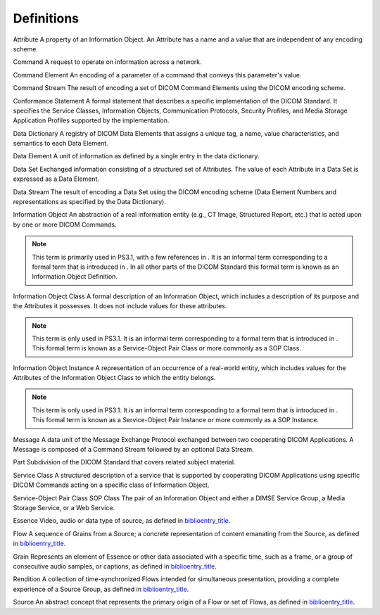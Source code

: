 .. _chapter_3:

Definitions
===========

Attribute
A property of an Information Object. An Attribute has a name and a value
that are independent of any encoding scheme.

Command
A request to operate on information across a network.

Command Element
An encoding of a parameter of a command that conveys this parameter's
value.

Command Stream
The result of encoding a set of DICOM Command Elements using the DICOM
encoding scheme.

Conformance Statement
A formal statement that describes a specific implementation of the DICOM
Standard. It specifies the Service Classes, Information Objects,
Communication Protocols, Security Profiles, and Media Storage
Application Profiles supported by the implementation.

Data Dictionary
A registry of DICOM Data Elements that assigns a unique tag, a name,
value characteristics, and semantics to each Data Element.

Data Element
A unit of information as defined by a single entry in the data
dictionary.

Data Set
Exchanged information consisting of a structured set of Attributes. The
value of each Attribute in a Data Set is expressed as a Data Element.

Data Stream
The result of encoding a Data Set using the DICOM encoding scheme (Data
Element Numbers and representations as specified by the Data
Dictionary).

Information Object
An abstraction of a real information entity (e.g., CT Image, Structured
Report, etc.) that is acted upon by one or more DICOM Commands.

.. note::

   This term is primarily used in PS3.1, with a few references in . It
   is an informal term corresponding to a formal term that is introduced
   in . In all other parts of the DICOM Standard this formal term is
   known as an Information Object Definition.

Information Object Class
A formal description of an Information Object, which includes a
description of its purpose and the Attributes it possesses. It does not
include values for these attributes.

.. note::

   This term is only used in PS3.1. It is an informal term corresponding
   to a formal term that is introduced in . This formal term is known as
   a Service-Object Pair Class or more commonly as a SOP Class.

Information Object Instance
A representation of an occurrence of a real-world entity, which includes
values for the Attributes of the Information Object Class to which the
entity belongs.

.. note::

   This term is only used in PS3.1. It is an informal term corresponding
   to a formal term that is introduced in . This formal term is known as
   a Service-Object Pair Instance or more commonly as a SOP Instance.

Message
A data unit of the Message Exchange Protocol exchanged between two
cooperating DICOM Applications. A Message is composed of a Command
Stream followed by an optional Data Stream.

Part
Subdivision of the DICOM Standard that covers related subject material.

Service Class
A structured description of a service that is supported by cooperating
DICOM Applications using specific DICOM Commands acting on a specific
class of Information Object.

Service-Object Pair Class
SOP Class
The pair of an Information Object and either a DIMSE Service Group, a
Media Storage Service, or a Web Service.

Essence
Video, audio or data type of source, as defined in
`biblioentry_title <#biblio_EBU-SMPTE-VSF_JT-NM_Phase2Report>`__.

Flow
A sequence of Grains from a Source; a concrete representation of content
emanating from the Source, as defined in
`biblioentry_title <#biblio_EBU-SMPTE-VSF_JT-NM_Phase2Report>`__.

Grain
Represents an element of Essence or other data associated with a
specific time, such as a frame, or a group of consecutive audio samples,
or captions, as defined in
`biblioentry_title <#biblio_EBU-SMPTE-VSF_JT-NM_Phase2Report>`__.

Rendition
A collection of time-synchronized Flows intended for simultaneous
presentation, providing a complete experience of a Source Group, as
defined in
`biblioentry_title <#biblio_EBU-SMPTE-VSF_JT-NM_Phase2Report>`__.

Source
An abstract concept that represents the primary origin of a Flow or set
of Flows, as defined in
`biblioentry_title <#biblio_EBU-SMPTE-VSF_JT-NM_Phase2Report>`__.

